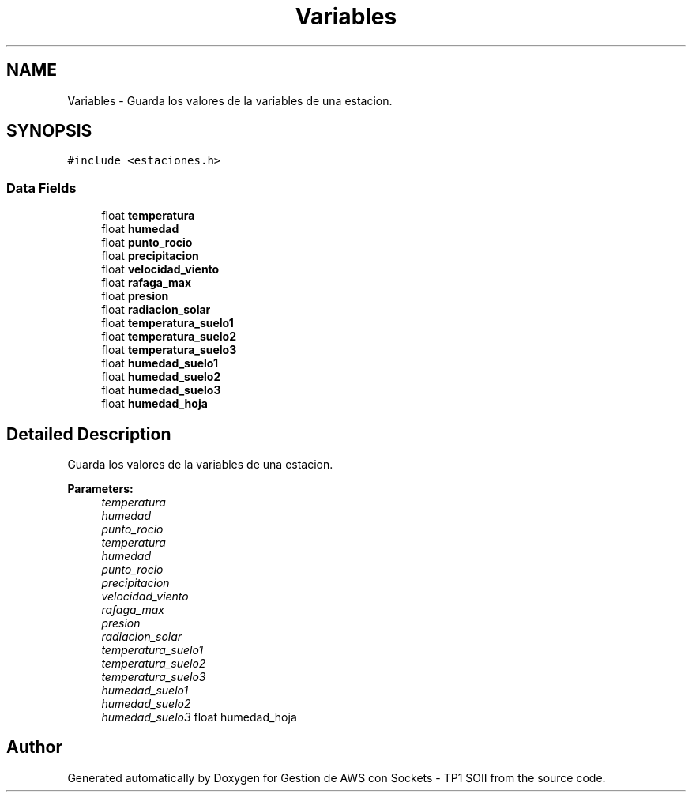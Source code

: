 .TH "Variables" 3 "Sun Apr 16 2017" "Version V1.0" "Gestion de AWS con Sockets - TP1 SOII" \" -*- nroff -*-
.ad l
.nh
.SH NAME
Variables \- Guarda los valores de la variables de una estacion\&.  

.SH SYNOPSIS
.br
.PP
.PP
\fC#include <estaciones\&.h>\fP
.SS "Data Fields"

.in +1c
.ti -1c
.RI "float \fBtemperatura\fP"
.br
.ti -1c
.RI "float \fBhumedad\fP"
.br
.ti -1c
.RI "float \fBpunto_rocio\fP"
.br
.ti -1c
.RI "float \fBprecipitacion\fP"
.br
.ti -1c
.RI "float \fBvelocidad_viento\fP"
.br
.ti -1c
.RI "float \fBrafaga_max\fP"
.br
.ti -1c
.RI "float \fBpresion\fP"
.br
.ti -1c
.RI "float \fBradiacion_solar\fP"
.br
.ti -1c
.RI "float \fBtemperatura_suelo1\fP"
.br
.ti -1c
.RI "float \fBtemperatura_suelo2\fP"
.br
.ti -1c
.RI "float \fBtemperatura_suelo3\fP"
.br
.ti -1c
.RI "float \fBhumedad_suelo1\fP"
.br
.ti -1c
.RI "float \fBhumedad_suelo2\fP"
.br
.ti -1c
.RI "float \fBhumedad_suelo3\fP"
.br
.ti -1c
.RI "float \fBhumedad_hoja\fP"
.br
.in -1c
.SH "Detailed Description"
.PP 
Guarda los valores de la variables de una estacion\&. 


.PP
\fBParameters:\fP
.RS 4
\fItemperatura\fP 
.br
\fIhumedad\fP 
.br
\fIpunto_rocio\fP 
.br
\fItemperatura\fP 
.br
\fIhumedad\fP 
.br
\fIpunto_rocio\fP 
.br
\fIprecipitacion\fP 
.br
\fIvelocidad_viento\fP 
.br
\fIrafaga_max\fP 
.br
\fIpresion\fP 
.br
\fIradiacion_solar\fP 
.br
\fItemperatura_suelo1\fP 
.br
\fItemperatura_suelo2\fP 
.br
\fItemperatura_suelo3\fP 
.br
\fIhumedad_suelo1\fP 
.br
\fIhumedad_suelo2\fP 
.br
\fIhumedad_suelo3\fP float humedad_hoja 
.RE
.PP


.SH "Author"
.PP 
Generated automatically by Doxygen for Gestion de AWS con Sockets - TP1 SOII from the source code\&.

